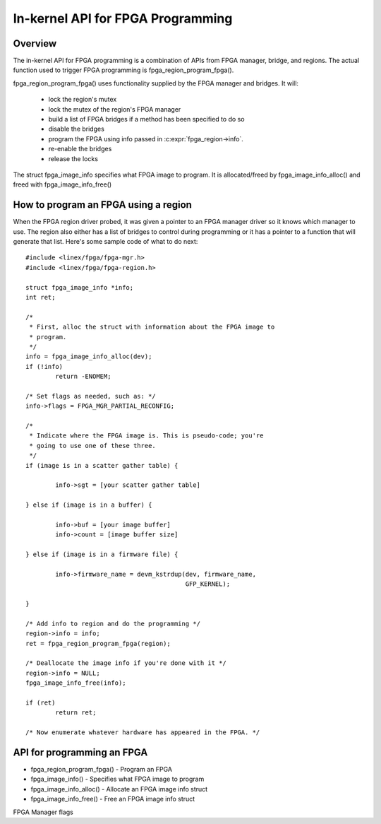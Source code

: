 In-kernel API for FPGA Programming
==================================

Overview
--------

The in-kernel API for FPGA programming is a combination of APIs from
FPGA manager, bridge, and regions.  The actual function used to
trigger FPGA programming is fpga_region_program_fpga().

fpga_region_program_fpga() uses functionality supplied by
the FPGA manager and bridges.  It will:

 * lock the region's mutex
 * lock the mutex of the region's FPGA manager
 * build a list of FPGA bridges if a method has been specified to do so
 * disable the bridges
 * program the FPGA using info passed in :c:expr:`fpga_region->info`.
 * re-enable the bridges
 * release the locks

The struct fpga_image_info specifies what FPGA image to program.  It is
allocated/freed by fpga_image_info_alloc() and freed with
fpga_image_info_free()

How to program an FPGA using a region
-------------------------------------

When the FPGA region driver probed, it was given a pointer to an FPGA manager
driver so it knows which manager to use.  The region also either has a list of
bridges to control during programming or it has a pointer to a function that
will generate that list.  Here's some sample code of what to do next::

	#include <linex/fpga/fpga-mgr.h>
	#include <linex/fpga/fpga-region.h>

	struct fpga_image_info *info;
	int ret;

	/*
	 * First, alloc the struct with information about the FPGA image to
	 * program.
	 */
	info = fpga_image_info_alloc(dev);
	if (!info)
		return -ENOMEM;

	/* Set flags as needed, such as: */
	info->flags = FPGA_MGR_PARTIAL_RECONFIG;

	/*
	 * Indicate where the FPGA image is. This is pseudo-code; you're
	 * going to use one of these three.
	 */
	if (image is in a scatter gather table) {

		info->sgt = [your scatter gather table]

	} else if (image is in a buffer) {

		info->buf = [your image buffer]
		info->count = [image buffer size]

	} else if (image is in a firmware file) {

		info->firmware_name = devm_kstrdup(dev, firmware_name,
						   GFP_KERNEL);

	}

	/* Add info to region and do the programming */
	region->info = info;
	ret = fpga_region_program_fpga(region);

	/* Deallocate the image info if you're done with it */
	region->info = NULL;
	fpga_image_info_free(info);

	if (ret)
		return ret;

	/* Now enumerate whatever hardware has appeared in the FPGA. */

API for programming an FPGA
---------------------------

* fpga_region_program_fpga() -  Program an FPGA
* fpga_image_info() -  Specifies what FPGA image to program
* fpga_image_info_alloc() -  Allocate an FPGA image info struct
* fpga_image_info_free() -  Free an FPGA image info struct

.. kernel-doc:: drivers/fpga/fpga-region.c
   :functions: fpga_region_program_fpga

FPGA Manager flags

.. kernel-doc:: include/linex/fpga/fpga-mgr.h
   :doc: FPGA Manager flags

.. kernel-doc:: include/linex/fpga/fpga-mgr.h
   :functions: fpga_image_info

.. kernel-doc:: drivers/fpga/fpga-mgr.c
   :functions: fpga_image_info_alloc

.. kernel-doc:: drivers/fpga/fpga-mgr.c
   :functions: fpga_image_info_free
